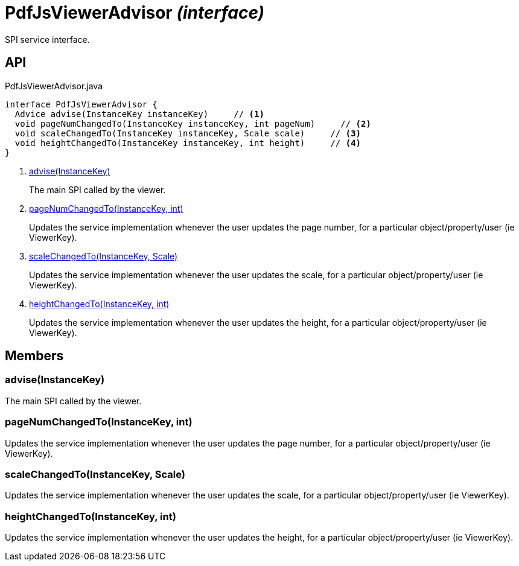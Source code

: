= PdfJsViewerAdvisor _(interface)_
:Notice: Licensed to the Apache Software Foundation (ASF) under one or more contributor license agreements. See the NOTICE file distributed with this work for additional information regarding copyright ownership. The ASF licenses this file to you under the Apache License, Version 2.0 (the "License"); you may not use this file except in compliance with the License. You may obtain a copy of the License at. http://www.apache.org/licenses/LICENSE-2.0 . Unless required by applicable law or agreed to in writing, software distributed under the License is distributed on an "AS IS" BASIS, WITHOUT WARRANTIES OR  CONDITIONS OF ANY KIND, either express or implied. See the License for the specific language governing permissions and limitations under the License.

SPI service interface.

== API

[source,java]
.PdfJsViewerAdvisor.java
----
interface PdfJsViewerAdvisor {
  Advice advise(InstanceKey instanceKey)     // <.>
  void pageNumChangedTo(InstanceKey instanceKey, int pageNum)     // <.>
  void scaleChangedTo(InstanceKey instanceKey, Scale scale)     // <.>
  void heightChangedTo(InstanceKey instanceKey, int height)     // <.>
}
----

<.> xref:#advise__InstanceKey[advise(InstanceKey)]
+
--
The main SPI called by the viewer.
--
<.> xref:#pageNumChangedTo__InstanceKey_int[pageNumChangedTo(InstanceKey, int)]
+
--
Updates the service implementation whenever the user updates the page number, for a particular object/property/user (ie ViewerKey).
--
<.> xref:#scaleChangedTo__InstanceKey_Scale[scaleChangedTo(InstanceKey, Scale)]
+
--
Updates the service implementation whenever the user updates the scale, for a particular object/property/user (ie ViewerKey).
--
<.> xref:#heightChangedTo__InstanceKey_int[heightChangedTo(InstanceKey, int)]
+
--
Updates the service implementation whenever the user updates the height, for a particular object/property/user (ie ViewerKey).
--

== Members

[#advise__InstanceKey]
=== advise(InstanceKey)

The main SPI called by the viewer.

[#pageNumChangedTo__InstanceKey_int]
=== pageNumChangedTo(InstanceKey, int)

Updates the service implementation whenever the user updates the page number, for a particular object/property/user (ie ViewerKey).

[#scaleChangedTo__InstanceKey_Scale]
=== scaleChangedTo(InstanceKey, Scale)

Updates the service implementation whenever the user updates the scale, for a particular object/property/user (ie ViewerKey).

[#heightChangedTo__InstanceKey_int]
=== heightChangedTo(InstanceKey, int)

Updates the service implementation whenever the user updates the height, for a particular object/property/user (ie ViewerKey).
